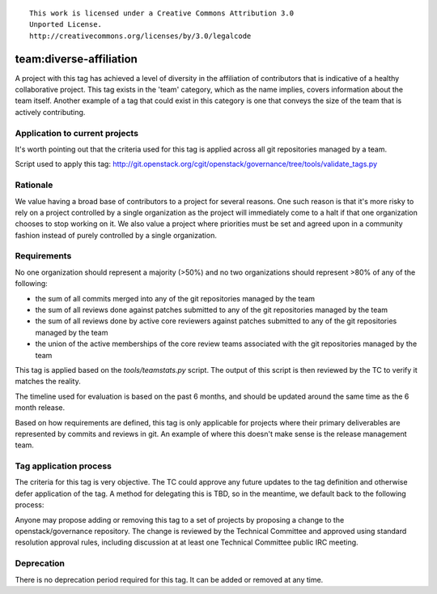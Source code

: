 ::

  This work is licensed under a Creative Commons Attribution 3.0
  Unported License.
  http://creativecommons.org/licenses/by/3.0/legalcode

.. _`tag-team:diverse-affiliation`:

========================
team:diverse-affiliation
========================

A project with this tag has achieved a level of diversity in the affiliation of
contributors that is indicative of a healthy collaborative project.  This tag
exists in the 'team' category, which as the name implies, covers information
about the team itself.  Another example of a tag that could exist in this
category is one that conveys the size of the team that is actively contributing.


Application to current projects
===============================

It's worth pointing out that the criteria used for this tag is applied across
all git repositories managed by a team.

.. tagged-projects:: team:diverse-affiliation


Script used to apply this tag:
http://git.openstack.org/cgit/openstack/governance/tree/tools/validate_tags.py


Rationale
=========

We value having a broad base of contributors to a project for several reasons.
One such reason is that it's more risky to rely on a project controlled by a
single organization as the project will immediately come to a halt if that one
organization chooses to stop working on it.  We also value a project where
priorities must be set and agreed upon in a community fashion instead of purely
controlled by a single organization.


Requirements
============

No one organization should represent a majority (>50%) and no two organizations
should represent >80% of any of the following:

* the sum of all commits merged into any of the git repositories managed by the
  team

* the sum of all reviews done against patches submitted to any of the git
  repositories managed by the team

* the sum of all reviews done by active core reviewers against patches submitted
  to any of the git repositories managed by the team

* the union of the active memberships of the core review teams associated with
  the git repositories managed by the team

This tag is applied based on the `tools/teamstats.py` script. The output of this
script is then reviewed by the TC to verify it matches the reality.

The timeline used for evaluation is based on the past 6 months, and should be
updated around the same time as the 6 month release.

Based on how requirements are defined, this tag is only applicable for projects
where their primary deliverables are represented by commits and reviews in git.
An example of where this doesn't make sense is the release management team.

Tag application process
=======================

The criteria for this tag is very objective.  The TC could approve any future
updates to the tag definition and otherwise defer application of the tag.  A
method for delegating this is TBD, so in the meantime, we default back to the
following process:

Anyone may propose adding or removing this tag to a set of projects by
proposing a change to the openstack/governance repository. The change is
reviewed by the Technical Committee and approved using standard resolution
approval rules, including discussion at at least one Technical Committee
public IRC meeting.


Deprecation
===========

There is no deprecation period required for this tag.  It can be added or
removed at any time.
